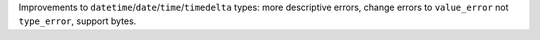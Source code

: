 Improvements to ``datetime``/``date``/``time``/``timedelta`` types: more descriptive errors,
change errors to ``value_error`` not ``type_error``, support bytes.
